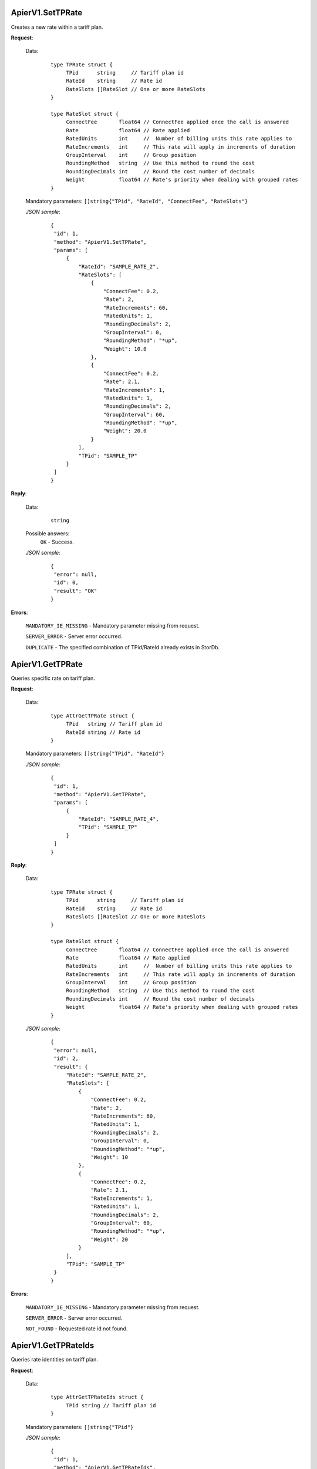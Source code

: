 ApierV1.SetTPRate
+++++++++++++++

Creates a new rate within a tariff plan.

**Request**:

 Data:
  ::

   type TPRate struct {
	TPid      string     // Tariff plan id
	RateId    string     // Rate id
	RateSlots []RateSlot // One or more RateSlots
   }

   type RateSlot struct {
	ConnectFee       float64 // ConnectFee applied once the call is answered
	Rate             float64 // Rate applied
	RatedUnits       int     //  Number of billing units this rate applies to
	RateIncrements   int     // This rate will apply in increments of duration
	GroupInterval    int     // Group position
	RoundingMethod   string  // Use this method to round the cost
	RoundingDecimals int     // Round the cost number of decimals
	Weight           float64 // Rate's priority when dealing with grouped rates
   }

 Mandatory parameters: ``[]string{"TPid", "RateId", "ConnectFee", "RateSlots"}``

 *JSON sample*:
  ::

   {
    "id": 1, 
    "method": "ApierV1.SetTPRate", 
    "params": [
        {
            "RateId": "SAMPLE_RATE_2", 
            "RateSlots": [
                {
                    "ConnectFee": 0.2, 
                    "Rate": 2, 
                    "RateIncrements": 60, 
                    "RatedUnits": 1, 
                    "RoundingDecimals": 2,
                    "GroupInterval": 0, 
                    "RoundingMethod": "*up", 
                    "Weight": 10.0
                }, 
                {
                    "ConnectFee": 0.2, 
                    "Rate": 2.1, 
                    "RateIncrements": 1, 
                    "RatedUnits": 1, 
                    "RoundingDecimals": 2,
                    "GroupInterval": 60, 
                    "RoundingMethod": "*up", 
                    "Weight": 20.0
                }
            ], 
            "TPid": "SAMPLE_TP"
        }
    ]
   }

**Reply**:

 Data:
  ::

   string

 Possible answers:
  ``OK`` - Success.

 *JSON sample*:
  ::

   {
    "error": null, 
    "id": 0, 
    "result": "OK"
   }

**Errors**:

 ``MANDATORY_IE_MISSING`` - Mandatory parameter missing from request.

 ``SERVER_ERROR`` - Server error occurred.

 ``DUPLICATE`` - The specified combination of TPid/RateId already exists in StorDb.


ApierV1.GetTPRate
+++++++++++++++

Queries specific rate on tariff plan.

**Request**:

 Data:
  ::

   type AttrGetTPRate struct {
	TPid   string // Tariff plan id
	RateId string // Rate id
   }

 Mandatory parameters: ``[]string{"TPid", "RateId"}``

 *JSON sample*:
  ::

   {
    "id": 1, 
    "method": "ApierV1.GetTPRate", 
    "params": [
        {
            "RateId": "SAMPLE_RATE_4", 
            "TPid": "SAMPLE_TP"
        }
    ]
   }
   
**Reply**:

 Data:
  ::

   type TPRate struct {
	TPid      string     // Tariff plan id
	RateId    string     // Rate id
	RateSlots []RateSlot // One or more RateSlots
   }

   type RateSlot struct {
	ConnectFee       float64 // ConnectFee applied once the call is answered
	Rate             float64 // Rate applied
	RatedUnits       int     //  Number of billing units this rate applies to
	RateIncrements   int     // This rate will apply in increments of duration
	GroupInterval    int     // Group position
	RoundingMethod   string  // Use this method to round the cost
	RoundingDecimals int     // Round the cost number of decimals
	Weight           float64 // Rate's priority when dealing with grouped rates
   }

 *JSON sample*:
  ::

   {
    "error": null, 
    "id": 2, 
    "result": {
        "RateId": "SAMPLE_RATE_2", 
        "RateSlots": [
            {
                "ConnectFee": 0.2, 
                "Rate": 2, 
                "RateIncrements": 60, 
                "RatedUnits": 1, 
                "RoundingDecimals": 2,
                "GroupInterval": 0, 
                "RoundingMethod": "*up", 
                "Weight": 10
            }, 
            {
                "ConnectFee": 0.2, 
                "Rate": 2.1, 
                "RateIncrements": 1, 
                "RatedUnits": 1, 
                "RoundingDecimals": 2,
                "GroupInterval": 60,
                "RoundingMethod": "*up", 
                "Weight": 20
            }
        ], 
        "TPid": "SAMPLE_TP"
    }
   }

**Errors**:

 ``MANDATORY_IE_MISSING`` - Mandatory parameter missing from request.

 ``SERVER_ERROR`` - Server error occurred.

 ``NOT_FOUND`` - Requested rate id not found.


ApierV1.GetTPRateIds
++++++++++++++++++

Queries rate identities on tariff plan.

**Request**:

 Data:
  ::

   type AttrGetTPRateIds struct {
	TPid string // Tariff plan id
   }

 Mandatory parameters: ``[]string{"TPid"}``

 *JSON sample*:
  ::

   {
    "id": 1, 
    "method": "ApierV1.GetTPRateIds", 
    "params": [
        {
            "TPid": "SAMPLE_TP"
        }
    ]
   }

**Reply**:

 Data:
  ::

   []string

 *JSON sample*:
  ::

   {
    "error": null, 
    "id": 1, 
    "result": [
        "SAMPLE_RATE_1", 
        "SAMPLE_RATE_2", 
        "SAMPLE_RATE_3", 
        "SAMPLE_RATE_4"
    ]
   }

**Errors**:

 ``MANDATORY_IE_MISSING`` - Mandatory parameter missing from request.

 ``SERVER_ERROR`` - Server error occurred.

 ``NOT_FOUND`` - Requested tariff plan not found.


